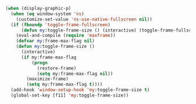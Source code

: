 #+BEGIN_SRC emacs-lisp
(when (display-graphic-p)
  (when (eq window-system 'ns)
    (customize-set-value 'ns-use-native-fullscreen nil))
  (if (fboundp 'toggle-frame-fullscreen)
      (defun my:toggle-frame-size () (interactive) (toggle-frame-fullscreen))
    (eval-and-compile (require 'maxframe))
    (defvar my:frame-max-flag nil)
    (defun my:toggle-frame-size ()
      (interactive)
      (if my:frame-max-flag
          (progn
            (restore-frame)
            (setq my:frame-max-flag nil))
        (maximize-frame)
        (setq my:frame-max-flag t))))
  (add-hook 'window-setup-hook 'my:toggle-frame-size t)
  (global-set-key [f11] 'my:toggle-frame-size))
#+END_SRC
